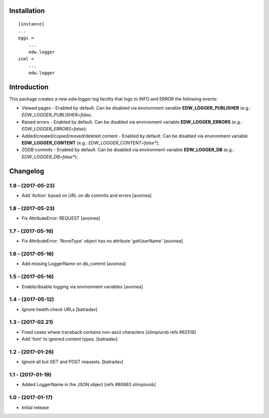 Installation
============

::

    [instance]
    ...
    eggs =
        ...
        edw.logger
    zcml =
        ...
        edw.logger


Introduction
============

This package creates a new `edw.logger` log facility that logs to
INFO and ERROR the following events:

* Viewed pages - Enabled by default. Can be disabled via environment variable **EDW_LOGGER_PUBLISHER** (e.g.: *EDW_LOGGER_PUBLISHER=false*;
* Raised errors - Enabled by default. Can be disabled via environment variable **EDW_LOGGER_ERRORS** (e.g.: *EDW_LOGGER_ERRORS=false*);
* Added/created/copied/moved/deleted content - Enabled by default. Can be disabled via environment variable **EDW_LOGGER_CONTENT** (e.g.: *EDW_LOGGER_CONTENT=false**);
* ZODB commits - Enabled by default. Can be disabled via environment variable **EDW_LOGGER_DB** (e.g.: *EDW_LOGGER_DB=false**);

Changelog
=========

1.9 - (2017-05-23)
------------------
* Add 'Action' based on URL on db commits and errors
  [avoinea]

1.8 - (2017-05-23)
------------------
- Fix AttributeError: REQUEST
  [avoinea]

1.7 - (2017-05-16)
------------------
- Fix AttributeError: 'NoneType' object has no attribute 'getUserName'
  [avoinea]

1.6 - (2017-05-16)
------------------
- Add missing LoggerName on db_commit
  [avoinea]

1.5 - (2017-05-16)
------------------
- Enable/disable logging via environment variables
  [avoinea]

1.4 - (2017-05-12)
------------------
- Ignore health.check URLs
  [batradav]

1.3 - (2017-02.21)
------------------
- Fixed cases where traceback contains non-ascii characters
  [olimpiurob refs #82516]
- Add 'font' to ignored content types.
  [batradav]

1.2 - (2017-01-26)
------------------
- Ignore all but GET and POST requests.
  [batradav]

1.1 - (2017-01-19)
------------------
- Added LoggerName in the JSON object [refs #80663 olimpiurob]

1.0 - (2017-01-17)
------------------
- Initial release



